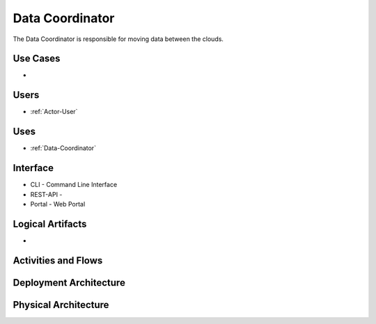 .. _SubSystem-Data-Coordinator:

Data Coordinator
================

The Data Coordinator is responsible for moving data between the clouds.

Use Cases
---------

*

.. image:: UseCases.png

Users
-----

* :ref:`Actor-User`

.. image:: UserInteraction.png

Uses
----

* :ref:`Data-Coordinator`

Interface
---------

* CLI - Command Line Interface
* REST-API -
* Portal - Web Portal

Logical Artifacts
-----------------

*

.. image:: Logical.png

Activities and Flows
--------------------

.. image::  Process.png

Deployment Architecture
-----------------------

.. image:: Deployment.png

Physical Architecture
---------------------

.. image:: Physical.png

